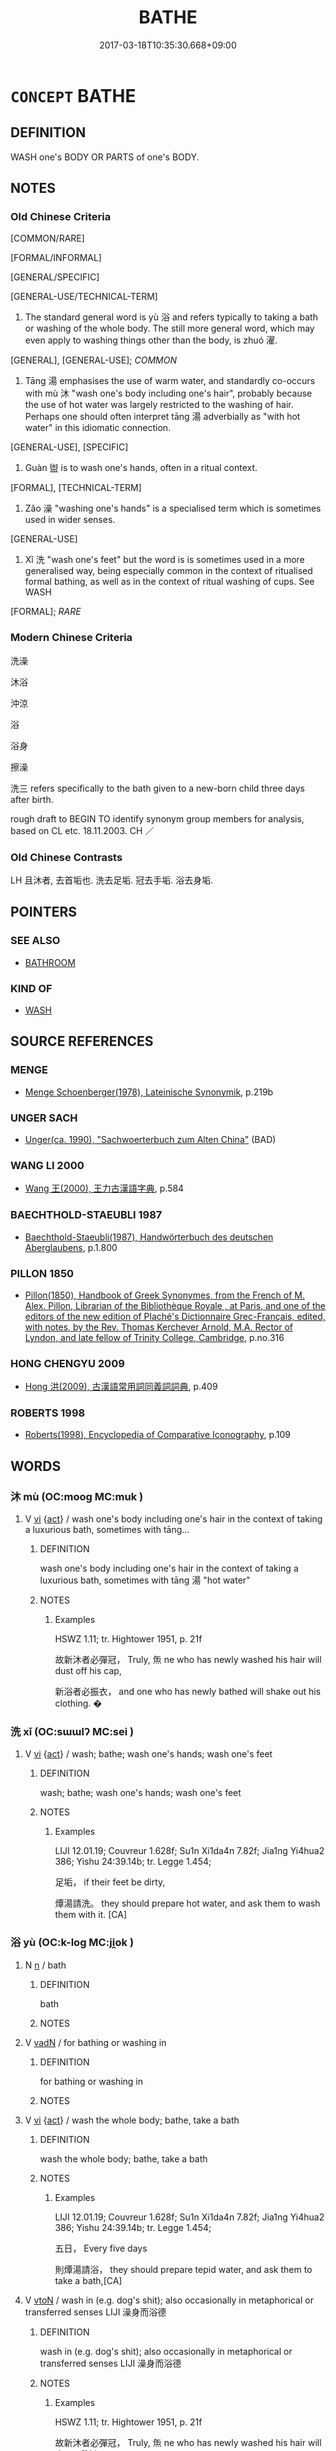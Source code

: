 # -*- mode: mandoku-tls-view -*-
#+TITLE: BATHE
#+DATE: 2017-03-18T10:35:30.668+09:00        
#+STARTUP: content
* =CONCEPT= BATHE
:PROPERTIES:
:CUSTOM_ID: uuid-a7cad873-0a8d-4394-b938-cd5465d9f2d8
:SYNONYM+:  CLEAN
:SYNONYM+:  CLEANSE
:SYNONYM+:  WASH
:SYNONYM+:  RINSE
:SYNONYM+:  WET
:SYNONYM+:  SOAK
:SYNONYM+:  IMMERSE
:TR_ZH: 洗澡
:TR_OCH: 浴／濯
:END:
** DEFINITION

WASH one's BODY OR PARTS of one's BODY.

** NOTES

*** Old Chinese Criteria
[COMMON/RARE]

[FORMAL/INFORMAL]

[GENERAL/SPECIFIC]

[GENERAL-USE/TECHNICAL-TERM]

1. The standard general word is yù 浴 and refers typically to taking a bath or washing of the whole body. The still more general word, which may even apply to washing things other than the body, is zhuó 濯.

[GENERAL], [GENERAL-USE]; [[COMMON]]

2. Tāng 湯 emphasises the use of warm water, and standardly co-occurs with mù 沐 "wash one's body including one's hair", probably because the use of hot water was largely restricted to the washing of hair. Perhaps one should often interpret tāng 湯 adverbially as "with hot water" in this idiomatic connection.

[GENERAL-USE], [SPECIFIC]

3. Guàn 盥 is to wash one's hands, often in a ritual context.

[FORMAL], [TECHNICAL-TERM]

4. Zǎo 澡 "washing one's hands" is a specialised term which is sometimes used in wider senses.

[GENERAL-USE]

5. Xǐ 洗 "wash one's feet" but the word is is sometimes used in a more generalised way, being especially common in the context of ritualised formal bathing, as well as in the context of ritual washing of cups. See WASH

[FORMAL]; [[RARE]]

*** Modern Chinese Criteria
洗澡

沐浴

沖涼

浴

浴身

擦澡

洗三 refers specifically to the bath given to a new-born child three days after birth.

rough draft to BEGIN TO identify synonym group members for analysis, based on CL etc. 18.11.2003. CH ／

*** Old Chinese Contrasts
LH 且沐者, 去首垢也. 洗去足垢. 冠去手垢. 浴去身垢.

** POINTERS
*** SEE ALSO
 - [[tls:concept:BATHROOM][BATHROOM]]

*** KIND OF
 - [[tls:concept:WASH][WASH]]

** SOURCE REFERENCES
*** MENGE
 - [[cite:MENGE][Menge Schoenberger(1978), Lateinische Synonymik]], p.219b

*** UNGER SACH
 - [[cite:UNGER-SACH][Unger(ca. 1990), "Sachwoerterbuch zum Alten China"]] (BAD)
*** WANG LI 2000
 - [[cite:WANG-LI-2000][Wang 王(2000), 王力古漢語字典]], p.584

*** BAECHTHOLD-STAEUBLI 1987
 - [[cite:BAECHTHOLD-STAEUBLI-1987][Baechthold-Staeubli(1987), Handwörterbuch des deutschen Aberglaubens]], p.1.800

*** PILLON 1850
 - [[cite:PILLON-1850][Pillon(1850), Handbook of Greek Synonymes, from the French of M. Alex. Pillon, Librarian of the Bibliothèque Royale , at Paris, and one of the editors of the new edition of Plaché's Dictionnaire Grec-Français, edited, with notes, by the Rev. Thomas Kerchever Arnold, M.A. Rector of Lyndon, and late fellow of Trinity College, Cambridge]], p.no.316

*** HONG CHENGYU 2009
 - [[cite:HONG-CHENGYU-2009][Hong 洪(2009), 古漢語常用詞同義詞詞典]], p.409

*** ROBERTS 1998
 - [[cite:ROBERTS-1998][Roberts(1998), Encyclopedia of Comparative Iconography]], p.109

** WORDS
   :PROPERTIES:
   :VISIBILITY: children
   :END:
*** 沐 mù (OC:mooɡ MC:muk )
:PROPERTIES:
:CUSTOM_ID: uuid-8426c455-8c67-4700-b877-78ae685a7592
:Char+: 沐(85,4/7) 
:GY_IDS+: uuid-6970c070-d188-4c23-957d-4e1cae99bcf2
:PY+: mù     
:OC+: mooɡ     
:MC+: muk     
:END: 
**** V [[tls:syn-func::#uuid-c20780b3-41f9-491b-bb61-a269c1c4b48f][vi]] {[[tls:sem-feat::#uuid-f55cff2f-f0e3-4f08-a89c-5d08fcf3fe89][act]]} / wash one's body including one's hair in the context of taking a luxurious bath, sometimes with tāng...
:PROPERTIES:
:CUSTOM_ID: uuid-58fef7f8-b2d5-407f-af92-b645953f49cf
:END:
****** DEFINITION

wash one's body including one's hair in the context of taking a luxurious bath, sometimes with tāng 湯 "hot water"

****** NOTES

******* Examples
HSWZ 1.11; tr. Hightower 1951, p. 21f

 故新沐者必彈冠， Truly, 缹 ne who has newly washed his hair will dust off his cap,

 新浴者必振衣， and one who has newly bathed will shake out his clothing. � 



*** 洗 xǐ (OC:sɯɯlʔ MC:sei )
:PROPERTIES:
:CUSTOM_ID: uuid-8d7df8fd-bdf7-46cb-b9bd-d2bb14a78f3f
:Char+: 洗(85,6/9) 
:GY_IDS+: uuid-38a94088-c8e5-42eb-8946-3728c3b48471
:PY+: xǐ     
:OC+: sɯɯlʔ     
:MC+: sei     
:END: 
**** V [[tls:syn-func::#uuid-c20780b3-41f9-491b-bb61-a269c1c4b48f][vi]] {[[tls:sem-feat::#uuid-f55cff2f-f0e3-4f08-a89c-5d08fcf3fe89][act]]} / wash; bathe; wash one's hands; wash one's feet
:PROPERTIES:
:CUSTOM_ID: uuid-876645b7-ce21-4c77-9311-cb7abb162a58
:END:
****** DEFINITION

wash; bathe; wash one's hands; wash one's feet

****** NOTES

******* Examples
LIJI 12.01.19; Couvreur 1.628f; Su1n Xi1da4n 7.82f; Jia1ng Yi4hua2 386; Yishu 24:39.14b; tr. Legge 1.454;

 足垢， if their feet be dirty,

 燂湯請洗。 they should prepare hot water, and ask them to wash them with it. [CA]

*** 浴 yù (OC:k-loɡ MC:ji̯ok )
:PROPERTIES:
:CUSTOM_ID: uuid-5e6d2688-2c48-4d0f-af22-fc0eb6096f75
:Char+: 浴(85,7/10) 
:GY_IDS+: uuid-8c32890b-1f50-4fea-bbba-c88fb38f1f81
:PY+: yù     
:OC+: k-loɡ     
:MC+: ji̯ok     
:END: 
**** N [[tls:syn-func::#uuid-8717712d-14a4-4ae2-be7a-6e18e61d929b][n]] / bath
:PROPERTIES:
:CUSTOM_ID: uuid-47093778-614c-4738-81fb-c9748269a5ac
:END:
****** DEFINITION

bath

****** NOTES

**** V [[tls:syn-func::#uuid-fed035db-e7bd-4d23-bd05-9698b26e38f9][vadN]] / for bathing or washing in
:PROPERTIES:
:CUSTOM_ID: uuid-8fcacc2d-ac70-428f-957d-87df950bd422
:END:
****** DEFINITION

for bathing or washing in

****** NOTES

**** V [[tls:syn-func::#uuid-c20780b3-41f9-491b-bb61-a269c1c4b48f][vi]] {[[tls:sem-feat::#uuid-f55cff2f-f0e3-4f08-a89c-5d08fcf3fe89][act]]} / wash the whole body; bathe, take a bath
:PROPERTIES:
:CUSTOM_ID: uuid-21df9b72-e635-4d8f-9b26-f4ecab14a4c1
:WARRING-STATES-CURRENCY: 4
:END:
****** DEFINITION

wash the whole body; bathe, take a bath

****** NOTES

******* Examples
LIJI 12.01.19; Couvreur 1.628f; Su1n Xi1da4n 7.82f; Jia1ng Yi4hua2 386; Yishu 24:39.14b; tr. Legge 1.454;

 五日， Every five days

 則燂湯請浴， they should prepare tepid water, and ask them to take a bath,[CA]

**** V [[tls:syn-func::#uuid-fbfb2371-2537-4a99-a876-41b15ec2463c][vtoN]] / wash in (e.g. dog's shit); also occasionally in metaphorical or transferred senses LIJI 澡身而浴德
:PROPERTIES:
:CUSTOM_ID: uuid-3fe3a126-4820-4628-91c6-423c8e28d084
:WARRING-STATES-CURRENCY: 4
:END:
****** DEFINITION

wash in (e.g. dog's shit); also occasionally in metaphorical or transferred senses LIJI 澡身而浴德

****** NOTES

******* Examples
HSWZ 1.11; tr. Hightower 1951, p. 21f

 故新沐者必彈冠， Truly, 缹 ne who has newly washed his hair will dust off his cap,

 新浴者必振衣， and one who has newly bathed will shake out his clothing. � 

LIJI 41.01.19; Couvreur 2.609f; Su1n Xi1da4n 14.9; Jia1ng Yi4hua2 864; Yi4 Shu1 44:72.59b; tr. Legge 2.407;

 「儒有澡身而浴德， 15. 'The scholar keeps his person free from stain, and continually bathes (and refreshes) his virtue;[CA]



**** V [[tls:syn-func::#uuid-739c24ae-d585-4fff-9ac2-2547b1050f16][vt+prep+N]] / bathe in
:PROPERTIES:
:CUSTOM_ID: uuid-fb8ba3a9-e762-4ffb-b57c-dbb899d7f89c
:END:
****** DEFINITION

bathe in

****** NOTES

*** 湯 tāng (OC:kh-laaŋ MC:thɑŋ )
:PROPERTIES:
:CUSTOM_ID: uuid-15806a5a-f438-47e1-9e2f-fe671d64639a
:Char+: 湯(85,9/12) 
:GY_IDS+: uuid-7d069442-b3c1-4957-980b-3f51b76ece0c
:PY+: tāng     
:OC+: kh-laaŋ     
:MC+: thɑŋ     
:END: 
**** V [[tls:syn-func::#uuid-2a0ded86-3b04-4488-bb7a-3efccfa35844][vadV]] / bathing in warm water, using hot water 湯沐
:PROPERTIES:
:CUSTOM_ID: uuid-c1492269-2915-4f80-b354-d9e1b3fb3374
:WARRING-STATES-CURRENCY: 3
:END:
****** DEFINITION

bathing in warm water, using hot water 湯沐

****** NOTES

*** 漱 shù (OC:srus MC:ʂɨu )
:PROPERTIES:
:CUSTOM_ID: uuid-b4ef724b-a684-40bc-854f-1f81d16947ff
:Char+: 漱(85,11/14) 
:GY_IDS+: uuid-b07396a7-9095-4324-810f-cc574ddaf37a
:PY+: shù     
:OC+: srus     
:MC+: ʂɨu     
:END: 
**** V [[tls:syn-func::#uuid-c20780b3-41f9-491b-bb61-a269c1c4b48f][vi]] {[[tls:sem-feat::#uuid-f55cff2f-f0e3-4f08-a89c-5d08fcf3fe89][act]]} / rinse the mouth; wash one's mouth
:PROPERTIES:
:CUSTOM_ID: uuid-85b47b71-da2f-427d-a4b6-b25621897b39
:END:
****** DEFINITION

rinse the mouth; wash one's mouth

****** NOTES

**** V [[tls:syn-func::#uuid-fbfb2371-2537-4a99-a876-41b15ec2463c][vtoN]] / rinse the mouth with
:PROPERTIES:
:CUSTOM_ID: uuid-aacd8131-33d1-43a7-b8db-c7fa2bf3203e
:WARRING-STATES-CURRENCY: 2
:END:
****** DEFINITION

rinse the mouth with

****** NOTES

******* Examples
LIJI 12; Couvreur 1.670; Su1n Xi1da4n 8.12; tr. Legge 1.475 漱澣夙齊， he washed her mouth and feet, adjusted herself early in the morning [CA]

LIJI 12; Couvreur 1.665f; Su1n Xi1da4n 8.9; tr. Legge 1.473 皆漱澣， all rinsed their mouths and washed their heads. [CA]

*** 澣 huàn (OC:ɡonʔ MC:ɦʷɑn )
:PROPERTIES:
:CUSTOM_ID: uuid-55d76472-e732-42ff-981d-9cf881ff7048
:Char+: 澣(85,13/16) 
:GY_IDS+: uuid-fa6cb637-7812-4d95-a66f-7530929cfa89
:PY+: huàn     
:OC+: ɡonʔ     
:MC+: ɦʷɑn     
:END: 
**** V [[tls:syn-func::#uuid-c20780b3-41f9-491b-bb61-a269c1c4b48f][vi]] {[[tls:sem-feat::#uuid-f55cff2f-f0e3-4f08-a89c-5d08fcf3fe89][act]]} / wash one's head (?)
:PROPERTIES:
:CUSTOM_ID: uuid-3d86e496-e770-4591-bcf5-20bdbe52bf6b
:END:
****** DEFINITION

wash one's head (?)

****** NOTES

******* Examples
LIJI 12; Couvreur 1.665f; Su1n Xi1da4n 8.9; tr. Legge 1.473 皆漱澣， all rinsed their mouths and washed their heads. [CA]

LIJI 12; Couvreur 1.670; Su1n Xi1da4n 8.12; tr. Legge 1.475 mod. 漱澣夙齊， he washed her mouth and head, adjusted herself early in the morning [CA]

*** 澡 zǎo (OC:tsaawʔ MC:tsɑu )
:PROPERTIES:
:CUSTOM_ID: uuid-3804b3dc-89b5-4b58-bedb-df08147bb4a0
:Char+: 澡(85,13/16) 
:GY_IDS+: uuid-4f2bfdec-1554-452f-9276-1b76521b17e2
:PY+: zǎo     
:OC+: tsaawʔ     
:MC+: tsɑu     
:END: 
**** V [[tls:syn-func::#uuid-c20780b3-41f9-491b-bb61-a269c1c4b48f][vi]] {[[tls:sem-feat::#uuid-f55cff2f-f0e3-4f08-a89c-5d08fcf3fe89][act]]} / wash one's hands by rinsing them; also metaphorical: ZHUAN 澡雪而精神
:PROPERTIES:
:CUSTOM_ID: uuid-b5efb4c3-4367-4fa3-b7f3-afc9c0a1405b
:WARRING-STATES-CURRENCY: 3
:END:
****** DEFINITION

wash one's hands by rinsing them; also metaphorical: ZHUAN 澡雪而精神

****** NOTES

**** V [[tls:syn-func::#uuid-fbfb2371-2537-4a99-a876-41b15ec2463c][vtoN]] / wash (one's body etc)
:PROPERTIES:
:CUSTOM_ID: uuid-1a46b356-abdd-4985-b4c4-bf6199e5f8d6
:WARRING-STATES-CURRENCY: 3
:END:
****** DEFINITION

wash (one's body etc)

****** NOTES

*** 濯 zhuó (OC:rleewɡ MC:ɖɣɔk )
:PROPERTIES:
:CUSTOM_ID: uuid-2b8183e0-0c8c-44ee-ae35-492da31c1da8
:Char+: 濯(85,14/17) 
:GY_IDS+: uuid-d2caf2fd-9a1e-4594-a5c4-6886916ee054
:PY+: zhuó     
:OC+: rleewɡ     
:MC+: ɖɣɔk     
:END: 
*** 盥 guàn (OC:koons MC:kʷɑn )
:PROPERTIES:
:CUSTOM_ID: uuid-6bd3aa7a-5c1b-4d38-be92-81d20e29aec5
:Char+: 盥(108,11/16) 
:GY_IDS+: uuid-76780b8c-8a81-40ca-9687-c9a43a2175fc
:PY+: guàn     
:OC+: koons     
:MC+: kʷɑn     
:END: 
**** V [[tls:syn-func::#uuid-c20780b3-41f9-491b-bb61-a269c1c4b48f][vi]] {[[tls:sem-feat::#uuid-f55cff2f-f0e3-4f08-a89c-5d08fcf3fe89][act]]} / wash one's hands
:PROPERTIES:
:CUSTOM_ID: uuid-60c36f86-d832-4538-a1e0-fda2a18cfa43
:END:
****** DEFINITION

wash one's hands

****** NOTES

**** V [[tls:syn-func::#uuid-fbfb2371-2537-4a99-a876-41b15ec2463c][vtoN]] / wash one's hands
:PROPERTIES:
:CUSTOM_ID: uuid-ccb65d9f-f750-4f30-9ee2-fcb3300eedf4
:WARRING-STATES-CURRENCY: 3
:END:
****** DEFINITION

wash one's hands

****** NOTES

*** 沐浴 mùyù (OC:mooɡ k-loɡ MC:muk ji̯ok )
:PROPERTIES:
:CUSTOM_ID: uuid-a9b811d3-6b31-4dbd-a878-2f115a301ecc
:Char+: 沐(85,4/7) 浴(85,7/10) 
:GY_IDS+: uuid-6970c070-d188-4c23-957d-4e1cae99bcf2 uuid-8c32890b-1f50-4fea-bbba-c88fb38f1f81
:PY+: mù yù    
:OC+: mooɡ k-loɡ    
:MC+: muk ji̯ok    
:END: 
COMPOUND TYPE: [[tls:comp-type::#uuid-0fb88116-af82-4433-844a-97bcab4152c2][]]


**** V [[tls:syn-func::#uuid-091af450-64e0-4b82-98a2-84d0444b6d19][VPi]] / bathe
:PROPERTIES:
:CUSTOM_ID: uuid-8eb7991d-71b9-47b1-979f-125e5ebdfda0
:WARRING-STATES-CURRENCY: 3
:END:
****** DEFINITION

bathe

****** NOTES

**** V [[tls:syn-func::#uuid-e9015881-e923-4cc8-bffd-32ea4456cf69][VPttoN1(.+prep+N2)]] / bathe N1 in the contextually determinate N2
:PROPERTIES:
:CUSTOM_ID: uuid-2474a686-3e13-4f45-9fa2-e94f13691561
:END:
****** DEFINITION

bathe N1 in the contextually determinate N2

****** NOTES

*** 洗浴 xǐyù (OC:sɯɯlʔ k-loɡ MC:sei ji̯ok )
:PROPERTIES:
:CUSTOM_ID: uuid-4de802ba-d382-4e45-8861-99e2d4d15511
:Char+: 洗(85,6/9) 浴(85,7/10) 
:GY_IDS+: uuid-38a94088-c8e5-42eb-8946-3728c3b48471 uuid-8c32890b-1f50-4fea-bbba-c88fb38f1f81
:PY+: xǐ yù    
:OC+: sɯɯlʔ k-loɡ    
:MC+: sei ji̯ok    
:END: 
**** V [[tls:syn-func::#uuid-091af450-64e0-4b82-98a2-84d0444b6d19][VPi]] {[[tls:sem-feat::#uuid-f55cff2f-f0e3-4f08-a89c-5d08fcf3fe89][act]]} / take a bath!
:PROPERTIES:
:CUSTOM_ID: uuid-f244c583-5fcc-4abf-afdf-5dc3df485c23
:END:
****** DEFINITION

take a bath!

****** NOTES

*** 湯沐 tāngmù (OC:kh-laaŋ mooɡ MC:thɑŋ muk )
:PROPERTIES:
:CUSTOM_ID: uuid-6809c5a0-0009-40a7-b126-3738fb672f25
:Char+: 湯(85,9/12) 沐(85,4/7) 
:GY_IDS+: uuid-7d069442-b3c1-4957-980b-3f51b76ece0c uuid-6970c070-d188-4c23-957d-4e1cae99bcf2
:PY+: tāng mù    
:OC+: kh-laaŋ mooɡ    
:MC+: thɑŋ muk    
:END: 
**** V [[tls:syn-func::#uuid-18dc1abc-4214-4b4b-b07f-8f25ebe5ece9][VPadN]] / bathe and wash   > for bathing and washing, for resting 湯沐之邑
:PROPERTIES:
:CUSTOM_ID: uuid-954b96d1-efae-4a00-9b1d-ca4502f304ce
:WARRING-STATES-CURRENCY: 3
:END:
****** DEFINITION

bathe and wash   > for bathing and washing, for resting 湯沐之邑

****** NOTES

******* Examples
["bath and wash hair> to rest" VPadN (frequency 3-4; for VPi no usage found except one in texts): typically in 湯沐之邑 or 湯沐邑 

GONG Yin 08.02.01; ssj: 1543; tr. Malmqvist 1971: 83

 泰山之下， All the feudal lords

 諸侯皆有湯沐之邑焉。 had rest-cities below Mt. Tay.

**** V [[tls:syn-func::#uuid-091af450-64e0-4b82-98a2-84d0444b6d19][VPi]] {[[tls:sem-feat::#uuid-f55cff2f-f0e3-4f08-a89c-5d08fcf3fe89][act]]} / take a hot-water luxury bath, including the washing of hair
:PROPERTIES:
:CUSTOM_ID: uuid-6a81ecbe-eda2-46f4-bf9e-ec97ee25fd61
:WARRING-STATES-CURRENCY: 4
:END:
****** DEFINITION

take a hot-water luxury bath, including the washing of hair

****** NOTES

** BIBLIOGRAPHY
bibliography:../core/tlsbib.bib
